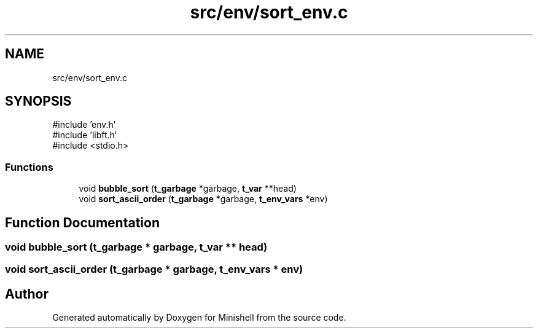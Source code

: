 .TH "src/env/sort_env.c" 3 "Minishell" \" -*- nroff -*-
.ad l
.nh
.SH NAME
src/env/sort_env.c
.SH SYNOPSIS
.br
.PP
\fR#include 'env\&.h'\fP
.br
\fR#include 'libft\&.h'\fP
.br
\fR#include <stdio\&.h>\fP
.br

.SS "Functions"

.in +1c
.ti -1c
.RI "void \fBbubble_sort\fP (\fBt_garbage\fP *garbage, \fBt_var\fP **head)"
.br
.ti -1c
.RI "void \fBsort_ascii_order\fP (\fBt_garbage\fP *garbage, \fBt_env_vars\fP *env)"
.br
.in -1c
.SH "Function Documentation"
.PP 
.SS "void bubble_sort (\fBt_garbage\fP * garbage, \fBt_var\fP ** head)"

.SS "void sort_ascii_order (\fBt_garbage\fP * garbage, \fBt_env_vars\fP * env)"

.SH "Author"
.PP 
Generated automatically by Doxygen for Minishell from the source code\&.
